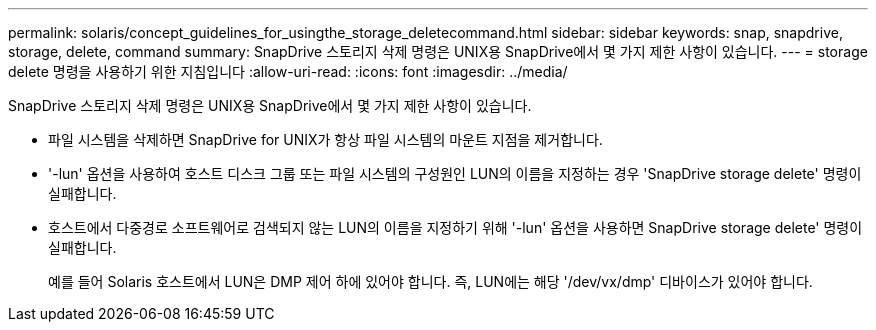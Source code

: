---
permalink: solaris/concept_guidelines_for_usingthe_storage_deletecommand.html 
sidebar: sidebar 
keywords: snap, snapdrive, storage, delete, command 
summary: SnapDrive 스토리지 삭제 명령은 UNIX용 SnapDrive에서 몇 가지 제한 사항이 있습니다. 
---
= storage delete 명령을 사용하기 위한 지침입니다
:allow-uri-read: 
:icons: font
:imagesdir: ../media/


[role="lead"]
SnapDrive 스토리지 삭제 명령은 UNIX용 SnapDrive에서 몇 가지 제한 사항이 있습니다.

* 파일 시스템을 삭제하면 SnapDrive for UNIX가 항상 파일 시스템의 마운트 지점을 제거합니다.
* '-lun' 옵션을 사용하여 호스트 디스크 그룹 또는 파일 시스템의 구성원인 LUN의 이름을 지정하는 경우 'SnapDrive storage delete' 명령이 실패합니다.
* 호스트에서 다중경로 소프트웨어로 검색되지 않는 LUN의 이름을 지정하기 위해 '-lun' 옵션을 사용하면 SnapDrive storage delete' 명령이 실패합니다.
+
예를 들어 Solaris 호스트에서 LUN은 DMP 제어 하에 있어야 합니다. 즉, LUN에는 해당 '/dev/vx/dmp' 디바이스가 있어야 합니다.


